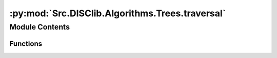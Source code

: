 :py:mod:`Src.DISClib.Algorithms.Trees.traversal`
================================================

.. py:module:: Src.DISClib.Algorithms.Trees.traversal

.. autoapi-nested-parse::

   * Copyright 2020, Departamento de sistemas y Computación
   * Universidad de Los Andes
   *
   *
   * Desarrolado para el curso ISIS1225 - Estructuras de Datos y Algoritmos
   *
   *
   * This program is free software: you can redistribute it and/or modify
   * it under the terms of the GNU General Public License as published by
   * the Free Software Foundation, either version 3 of the License, or
   * (at your option) any later version.
   *
   * This program is distributed in the hope that it will be useful,
   * but WITHOUT ANY WARRANTY; without even the implied warranty of
   * MERCHANTABILITY or FITNESS FOR A PARTICULAR PURPOSE.  See the
   * GNU General Public License for more details.
   *
   * You should have received a copy of the GNU General Public License
   * along with this program.  If not, see <http://www.gnu.org/licenses/>.
   *
   * Contribución de:
   *
   * Dario Correal
   *



Module Contents
---------------


Functions
~~~~~~~~~

.. autoapisummary::

   Src.DISClib.Algorithms.Trees.traversal.inorder
   Src.DISClib.Algorithms.Trees.traversal.preorder
   Src.DISClib.Algorithms.Trees.traversal.postorder
   Src.DISClib.Algorithms.Trees.traversal.inorderTree
   Src.DISClib.Algorithms.Trees.traversal.postorderTree
   Src.DISClib.Algorithms.Trees.traversal.preorderTree



.. py:function:: inorder(omap)

   Implementa un recorrido inorder de un arbol binario


.. py:function:: preorder(omap)

   Implementa un recorrido preorder de un arbol binario


.. py:function:: postorder(omap)

   Implementa un recorrido postorder de un arbol binario


.. py:function:: inorderTree(root, lst)


.. py:function:: postorderTree(root, lst)


.. py:function:: preorderTree(root, lst)


